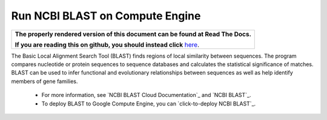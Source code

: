 Run NCBI BLAST on Compute Engine
========================================

.. comment: begin: goto-read-the-docs

.. container:: visible-only-on-github

   +-----------------------------------------------------------------------------------+
   | **The properly rendered version of this document can be found at Read The Docs.** |
   |                                                                                   |
   | **If you are reading this on github, you should instead click** `here`__.         |
   +-----------------------------------------------------------------------------------+

.. _RenderedVersion: http://googlegenomics.readthedocs.org/en/latest/use_cases/run_familiar_tools/ncbiblast.html

__ RenderedVersion_

.. comment: end: goto-read-the-docs


The Basic Local Alignment Search Tool (BLAST) finds regions of local similarity between sequences. The program compares nucleotide or protein sequences to sequence databases and calculates the statistical significance of matches. BLAST can be used to infer functional and evolutionary relationships between sequences as well as help identify members of gene families.

 * For more information, see `NCBI BLAST Cloud Documentation`_ and `NCBI BLAST`_.
 * To deploy BLAST to Google Compute Engine, you can `click-to-deploy NCBI BLAST`_.
